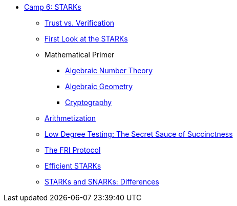 * xref:index.adoc[Camp 6: STARKs]
    ** xref:trust_verification.adoc[Trust vs. Verification]
    ** xref:first_look.adoc[First Look at the STARKs]
    ** Mathematical Primer
        *** xref:number_theory.adoc[Algebraic Number Theory]
        *** xref:geometry.adoc[Algebraic Geometry]
        *** xref:cryptography.adoc[Cryptography]
    ** xref:arithmetization.adoc[Arithmetization]
    ** xref:low_testing.adoc[Low Degree Testing: The Secret Sauce of Succinctness]
    ** xref:fri.adoc[The FRI Protocol]
    ** xref:efficient_starks.adoc[Efficient STARKs]
    ** xref:starks_snarks.adoc[STARKs and SNARKs: Differences]
    